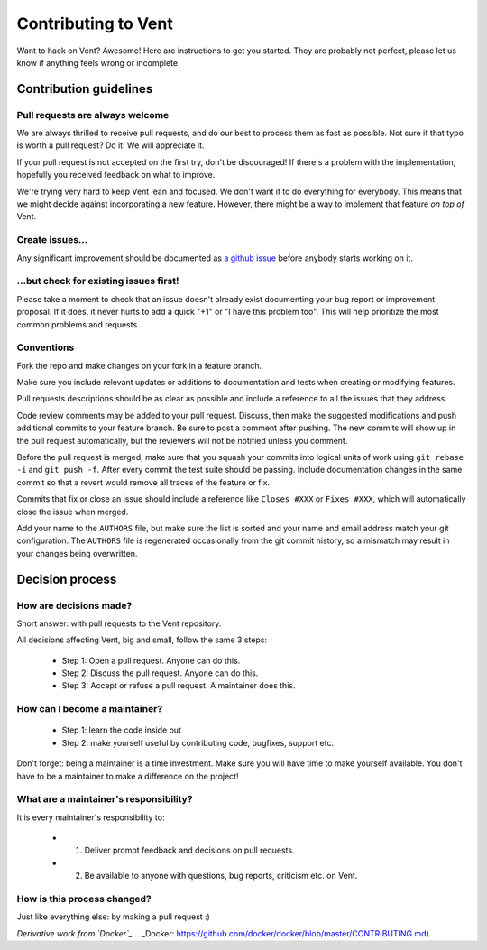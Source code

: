 Contributing to Vent
####################

Want to hack on Vent? Awesome! Here are instructions to get you started.
They are probably not perfect, please let us know if anything feels
wrong or incomplete.

Contribution guidelines
=======================

Pull requests are always welcome
********************************

We are always thrilled to receive pull requests, and do our best to
process them as fast as possible. Not sure if that typo is worth a pull
request? Do it! We will appreciate it.

If your pull request is not accepted on the first try, don't be
discouraged! If there's a problem with the implementation, hopefully you
received feedback on what to improve.

We're trying very hard to keep Vent lean and focused. We don't want it
to do everything for everybody. This means that we might decide against
incorporating a new feature. However, there might be a way to implement
that feature *on top of* Vent.

Create issues...
****************

Any significant improvement should be documented as `a github
issue`_ before anybody
starts working on it.

.. _a github issue: https://github.com/CyberReboot/vent/issues

...but check for existing issues first!
***************************************

Please take a moment to check that an issue doesn't already exist
documenting your bug report or improvement proposal. If it does, it
never hurts to add a quick "+1" or "I have this problem too". This will
help prioritize the most common problems and requests.

Conventions
***********

Fork the repo and make changes on your fork in a feature branch.

Make sure you include relevant updates or additions to documentation and
tests when creating or modifying features.

Pull requests descriptions should be as clear as possible and include a
reference to all the issues that they address.

Code review comments may be added to your pull request. Discuss, then make the
suggested modifications and push additional commits to your feature branch. Be
sure to post a comment after pushing. The new commits will show up in the pull
request automatically, but the reviewers will not be notified unless you
comment.

Before the pull request is merged, make sure that you squash your commits into
logical units of work using ``git rebase -i`` and ``git push -f``. After every
commit the test suite should be passing. Include documentation changes in the
same commit so that a revert would remove all traces of the feature or fix.

Commits that fix or close an issue should include a reference like ``Closes #XXX``
or ``Fixes #XXX``, which will automatically close the issue when merged.

Add your name to the ``AUTHORS`` file, but make sure the list is sorted and your
name and email address match your git configuration. The ``AUTHORS`` file is
regenerated occasionally from the git commit history, so a mismatch may result
in your changes being overwritten.

Decision process
================

How are decisions made?
***********************

Short answer: with pull requests to the Vent repository.

All decisions affecting Vent, big and small, follow the same 3 steps:

  - Step 1: Open a pull request. Anyone can do this.
  - Step 2: Discuss the pull request. Anyone can do this.
  - Step 3: Accept or refuse a pull request. A maintainer does this.

How can I become a maintainer?
******************************

  - Step 1: learn the code inside out
  - Step 2: make yourself useful by contributing code, bugfixes, support etc.

Don't forget: being a maintainer is a time investment. Make sure you will have time to make yourself available.
You don't have to be a maintainer to make a difference on the project!

What are a maintainer's responsibility?
***************************************

It is every maintainer's responsibility to:

  - 1) Deliver prompt feedback and decisions on pull requests.
  - 2) Be available to anyone with questions, bug reports, criticism etc. on Vent.

How is this process changed?
****************************

Just like everything else: by making a pull request :)

*Derivative work from `Docker`_*
.. _Docker: https://github.com/docker/docker/blob/master/CONTRIBUTING.md)
